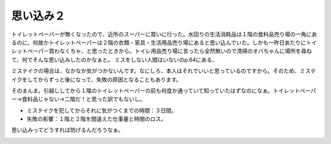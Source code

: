 ﻿思い込み２
##########


トイレットペーパーが無くなったので、近所のスーパーに買いに行った。水回りの生活消耗品は１階の食料品売り場の一角にあるのに、何故かトイレットペーパーは２階の衣類・家具・生活用品売り場にあると思い込んでいた。しかも一昨日あたりにトイレットペーパー買わなくちゃ、と思ったときから。トイレ用品売り場に言ったら全然無いので清掃のオバちゃんに場所を尋ねて、何でそんな思い込みしたのかなぁと。
ミスをしない人間はいないのp.64にある、

ミステイクの場合は、なかなか気がつかないんです。なにしろ、本人はそれでいいと思っているのですから。そのため、ミステイクをしてからずっと後になって、失敗の原因となることもあります。

そのまんま。引越ししてから１階のトイレットペーパーの前も何度か通っていて知っていたはずなのになぁ。トイレットペーパー→食料品じゃない→二階だ！と思った訳でもないし。

* ミステイクを犯してからそれに気がつくまでの時間：３日間。
* 失敗の影響：１階と２階を間違えた仕事量と時間のロス。

思い込みってどうすれば防げるんだろうなぁ。

.. image:: http://images-jp.amazon.com/images/G/09/icons/books/comingsoon_books.gif
   :alt: ミスをしない人間はいない—ヒューマン・エラーの研究




.. author:: mkouhei
.. categories:: エラー, 生活, 
.. tags::
.. comments::


